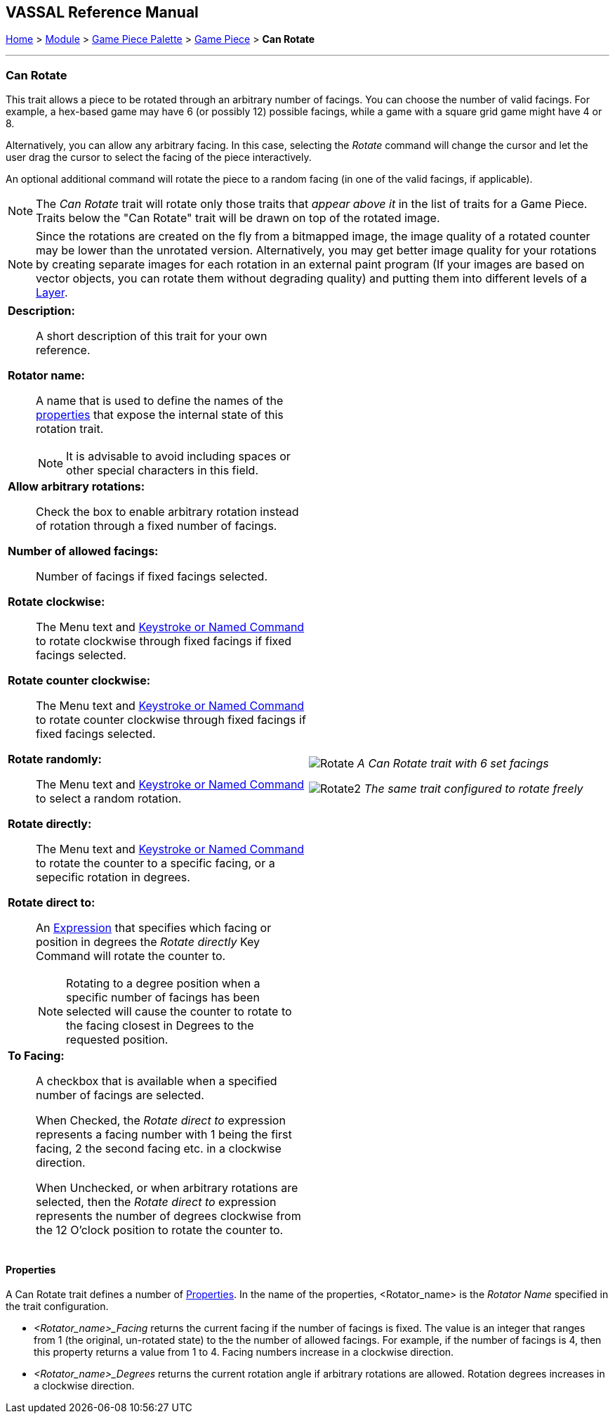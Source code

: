 == VASSAL Reference Manual
[#top]

[.small]#<<index.adoc#toc,Home>> > <<GameModule.adoc#top,Module>> > <<PieceWindow.adoc#top,Game Piece Palette>> > <<GamePiece.adoc#top,Game Piece>> > *Can Rotate*#

'''''

=== Can Rotate

This trait allows a piece to be rotated through an arbitrary number of facings.
You can choose the number of valid facings.
For example, a hex-based game may have 6 (or possibly 12) possible facings, while a game with a square grid game might have 4 or 8.

Alternatively, you can allow any arbitrary facing.
In this case, selecting the _Rotate_ command will change the cursor and let the user drag the cursor to select the facing of the piece interactively.

An optional additional command will rotate the piece to a random facing (in one of the valid facings, if applicable).

NOTE:  The _Can Rotate_ trait will rotate only those traits that _appear above it_ in the list of traits for a Game Piece.
Traits below the "Can Rotate" trait will be drawn on top of the rotated image.

NOTE:  Since the rotations are created on the fly from a bitmapped image, the image quality of a rotated counter may be lower than the unrotated version.
Alternatively, you may get better image quality for your rotations by creating separate images for each rotation in an external paint program (If your images are based on vector objects, you can rotate them without degrading quality) and putting them into different levels of a <<Layer.adoc#top,Layer>>.

[width="100%",cols="50%a,^50%a",]
|===
|
*Description:*:: A short description of this trait for your own reference.

*Rotator name:*:: A name that is used to define the names of the <<#RotatorProperties,properties>> that expose the internal state of this rotation trait.
+
NOTE: It is advisable to avoid including spaces or other special characters in this field.

*Allow arbitrary rotations:*::  Check the box to enable arbitrary rotation instead of rotation through a fixed number of facings.

*Number of allowed facings:*::  Number of facings if fixed facings selected.

*Rotate clockwise:*:: The Menu text and <<NamedKeyCommand.adoc#top,Keystroke or Named Command>> to rotate clockwise through fixed facings if fixed facings selected.

*Rotate counter clockwise:*:: The Menu text and <<NamedKeyCommand.adoc#top,Keystroke or Named Command>> to rotate counter clockwise through fixed facings if fixed facings selected.

*Rotate randomly:*:: The Menu text and <<NamedKeyCommand.adoc#top,Keystroke or Named Command>> to select a random rotation.

*Rotate directly:*:: The Menu text and <<NamedKeyCommand.adoc#top,Keystroke or Named Command>> to rotate the counter to a specific facing, or a sepecific rotation in degrees.

*Rotate direct to:*:: An <<Expression.adoc#top,Expression>> that specifies which facing or position in degrees the _Rotate directly_ Key Command will rotate the counter to.
+
NOTE: Rotating to a degree position when a specific number of facings has been selected will cause the counter to rotate to the facing closest in Degrees to the requested position.

*To Facing:*:: A checkbox that is available when a specified number of facings are selected.
+
When Checked, the _Rotate direct to_ expression represents a facing number with 1 being the first facing, 2 the second facing etc. in a clockwise direction.
+
When Unchecked, or when arbitrary rotations are selected, then the _Rotate direct to_ expression represents the number of degrees clockwise from the 12 O'clock position to rotate the counter to.
+

|
image:images/Rotate.png[]
_A Can Rotate trait with 6 set facings_

image:images/Rotate2.png[]
_The same trait configured to rotate freely_
|===

[#RotatorProperties]
==== Properties

A Can Rotate trait defines a number of <<Properties.adoc#top,Properties>>.  In the name of the properties, <Rotator_name> is the _Rotator Name_ specified in the trait configuration.

* _<Rotator_name>_Facing_ returns the current facing if the number of facings is fixed. The value is an integer that ranges from 1 (the original, un-rotated state) to the the number of allowed facings. For example, if the number of facings is 4, then this property returns a value from 1 to 4. Facing numbers increase in a clockwise direction.
* _<Rotator_name>_Degrees_ returns the current rotation angle if arbitrary rotations are allowed. Rotation degrees increases in a clockwise direction.
